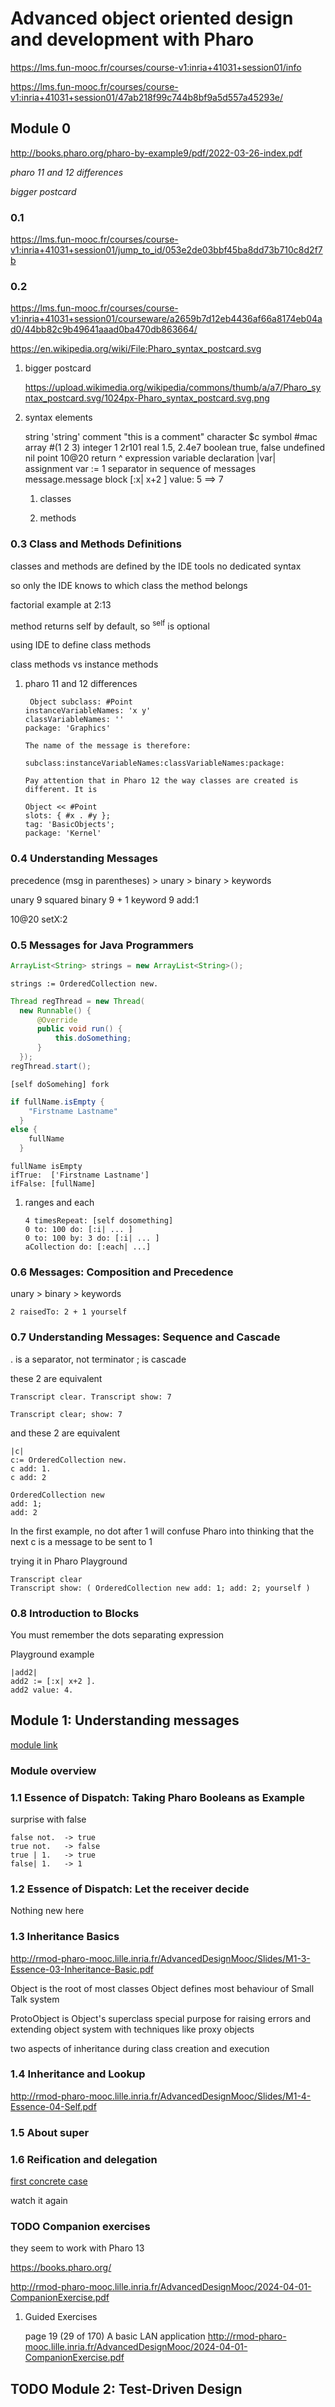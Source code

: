 * Advanced object oriented design and development with Pharo
https://lms.fun-mooc.fr/courses/course-v1:inria+41031+session01/info

https://lms.fun-mooc.fr/courses/course-v1:inria+41031+session01/47ab218f99c744b8bf9a5d557a45293e/

** Module 0

http://books.pharo.org/pharo-by-example9/pdf/2022-03-26-index.pdf

[[*pharo 11 and 12 differences][pharo 11 and 12 differences]]

[[*bigger postcard][bigger postcard]]

*** 0.1
https://lms.fun-mooc.fr/courses/course-v1:inria+41031+session01/jump_to_id/053e2de03bbf45ba8dd73b710c8d2f7b

*** 0.2
https://lms.fun-mooc.fr/courses/course-v1:inria+41031+session01/courseware/a2659b7d12eb4436af66a8174eb04ad0/44bb82c9b49641aaad0ba470db863664/

https://en.wikipedia.org/wiki/File:Pharo_syntax_postcard.svg

**** bigger postcard
https://upload.wikimedia.org/wikipedia/commons/thumb/a/a7/Pharo_syntax_postcard.svg/1024px-Pharo_syntax_postcard.svg.png

**** syntax elements
string 'string'
comment "this is  a comment"
character $c
symbol #mac
array #(1 2 3)
integer 1 2r101
real 1.5, 2.4e7
boolean true, false
undefined nil
point 10@20
return ^ expression
variable declaration |var|
assignment var := 1
separator in sequence of messages message.message
block [:x| x+2 ] value: 5   ==> 7

***** classes

***** methods

*** 0.3 Class and Methods Definitions
classes and methods are defined by the IDE tools
no dedicated syntax

so only the IDE knows to which class the method belongs

factorial example at 2:13

method returns self by default, so ^self is optional

using IDE to define class methods

class methods vs instance methods

**** pharo 11 and 12 differences
#+begin_example
 Object subclass: #Point
instanceVariableNames: 'x y'
classVariableNames: ''
package: 'Graphics'

The name of the message is therefore:

subclass:instanceVariableNames:classVariableNames:package:

Pay attention that in Pharo 12 the way classes are created is different. It is

Object << #Point
slots: { #x . #y };
tag: 'BasicObjects';
package: 'Kernel'
#+end_example

*** 0.4 Understanding Messages

precedence
(msg in parentheses) > unary > binary > keywords

unary   9 squared
binary  9 + 1
keyword 9 add:1

10@20 setX:2

*** 0.5 Messages for Java Programmers

#+begin_src java
ArrayList<String> strings = new ArrayList<String>();
#+end_src

#+begin_src pharo
strings := OrderedCollection new.
#+end_src

#+begin_src java
  Thread regThread = new Thread(
    new Runnable() {
        @Override
        public void run() {
            this.doSomething;
        }
    });
  regThread.start();
#+end_src

#+begin_src pharo
  [self doSomehing] fork
#+end_src

#+begin_src java
  if fullName.isEmpty {
      "Firstname Lastname"
    }
  else {
      fullName
    }
#+end_src

#+begin_src pharo
  fullName isEmpty
  ifTrue:  ['Firstname Lastname']
  ifFalse: [fullName]
#+end_src

**** ranges and each
#+begin_src pharo
  4 timesRepeat: [self dosomething]
  0 to: 100 do: [:i| ... ]
  0 to: 100 by: 3 do: [:i| ... ]
  aCollection do: [:each| ...]
#+end_src

*** 0.6 Messages: Composition and Precedence
unary > binary > keywords

#+begin_example
2 raisedTo: 2 + 1 yourself
#+end_example

*** 0.7 Understanding Messages: Sequence and Cascade

. is a separator, not terminator
; is cascade

these 2 are equivalent
#+begin_example
Transcript clear. Transcript show: 7

Transcript clear; show: 7
#+end_example

and these 2 are equivalent
#+begin_example
|c|
c:= OrderedCollection new.
c add: 1.
c add: 2

OrderedCollection new
add: 1;
add: 2
#+end_example
In the first example, no dot after 1
will confuse Pharo into thinking that the next c is a message to be sent to 1

trying it in Pharo Playground
#+begin_example
Transcript clear
Transcript show: ( OrderedCollection new add: 1; add: 2; yourself )
#+end_example

*** 0.8 Introduction to Blocks

You must remember the dots separating expression

Playground example

#+begin_example
|add2|
add2 := [:x| x+2 ].
add2 value: 4.
#+end_example

** Module 1: Understanding messages
[[https://lms.fun-mooc.fr/courses/course-v1:inria+41031+session01/courseware/e98696571dd44819baa673a0fb29f194/afb8479282aa433d8e4916452b7e2150/1?activate_block_id=block-v1%3Ainria%2B41031%2Bsession01%2Btype%40vertical%2Bblock%40adea1bb07d954755a612a8e419174297#module-1-understanding-messages-child][module link]]

*** Module overview
*** 1.1 Essence of Dispatch: Taking Pharo Booleans as Example

surprise with false

#+begin_example
false not.  -> true
true not.   -> false
true | 1.   -> true
false| 1.   -> 1
#+end_example

*** 1.2 Essence of Dispatch: Let the receiver decide
Nothing new here
*** 1.3 Inheritance Basics
http://rmod-pharo-mooc.lille.inria.fr/AdvancedDesignMooc/Slides/M1-3-Essence-03-Inheritance-Basic.pdf

Object is the root of most classes
Object defines most behaviour of Small Talk system

ProtoObject is Object's superclass
special purpose for raising errors and extending object system with
techniques like proxy objects

two aspects of inheritance during class creation and execution

*** 1.4 Inheritance and Lookup
http://rmod-pharo-mooc.lille.inria.fr/AdvancedDesignMooc/Slides/M1-4-Essence-04-Self.pdf

*** 1.5 About super
*** 1.6 Reification and delegation
[[https://lms.fun-mooc.fr/courses/course-v1:inria+41031+session01/courseware/e98696571dd44819baa673a0fb29f194/faaef2490deb466bb7da6d6acdfd1632/1?activate_block_id=block-v1%3Ainria%2B41031%2Bsession01%2Btype%40vertical%2Bblock%4047f9b29619b94955a0c047b73e8b270f][first concrete case]]

watch it again

*** TODO Companion exercises
they seem to work with Pharo 13

https://books.pharo.org/

http://rmod-pharo-mooc.lille.inria.fr/AdvancedDesignMooc/2024-04-01-CompanionExercise.pdf

**** Guided Exercises
page 19 (29 of 170) A basic LAN application
http://rmod-pharo-mooc.lille.inria.fr/AdvancedDesignMooc/2024-04-01-CompanionExercise.pdf

** TODO Module 2: Test-Driven Design
